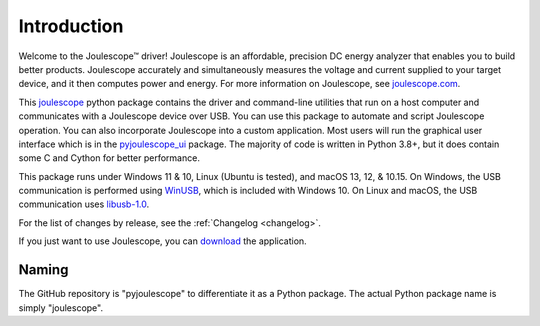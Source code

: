 .. _intro:

Introduction
============

Welcome to the Joulescope™ driver! 
Joulescope is an affordable, precision DC energy 
analyzer that enables you to build better products. 
Joulescope accurately and simultaneously measures the voltage and current 
supplied to your target device, and it then computes power and energy. 
For more information on Joulescope, see 
`joulescope.com <https://www.joulescope.com>`_.

This `joulescope <https://github.com/jetperch/pyjoulescope>`_
python package contains the driver and command-line 
utilities that  run on a host computer and communicates with a Joulescope 
device over USB. You can use this package to automate and script Joulescope 
operation. You can also incorporate Joulescope into a custom application.
Most users will run the graphical user interface which is in the 
`pyjoulescope_ui <https://github.com/jetperch/pyjoulescope_ui>`_ package. 
The majority of code is written in Python 3.8+, but it does contain some C and
Cython for better performance. 

This package runs under Windows 11 & 10,
Linux (Ubuntu is tested),
and macOS 13, 12, & 10.15.
On Windows, the USB communication is performed using 
`WinUSB <https://docs.microsoft.com/en-us/windows-hardware/drivers/usbcon/winusb>`_,
which is included with Windows 10.
On Linux and macOS, the USB communication uses
`libusb-1.0 <https://libusb.info/>`_.

For the list of changes by release, see the :ref:`Changelog <changelog>`.

If you just want to use Joulescope, you can 
`download <https://www.joulescope.com/download>`_ the application.


Naming
------

The GitHub repository is "pyjoulescope" to differentiate it as a Python
package.  The actual Python package name is simply "joulescope".
